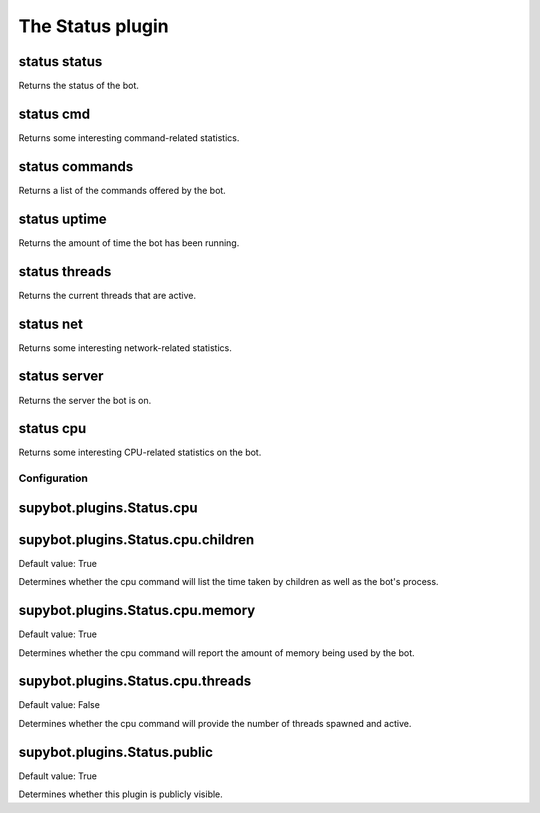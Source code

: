 
.. _plugin-status:

The Status plugin
=================

.. _command-status-status:

status status
^^^^^^^^^^^^^

Returns the status of the bot.

.. _command-status-cmd:

status cmd
^^^^^^^^^^

Returns some interesting command-related statistics.

.. _command-status-commands:

status commands
^^^^^^^^^^^^^^^

Returns a list of the commands offered by the bot.

.. _command-status-uptime:

status uptime
^^^^^^^^^^^^^

Returns the amount of time the bot has been running.

.. _command-status-threads:

status threads
^^^^^^^^^^^^^^

Returns the current threads that are active.

.. _command-status-net:

status net
^^^^^^^^^^

Returns some interesting network-related statistics.

.. _command-status-server:

status server
^^^^^^^^^^^^^

Returns the server the bot is on.

.. _command-status-cpu:

status cpu
^^^^^^^^^^

Returns some interesting CPU-related statistics on the bot.



.. _plugin-status-config:

Configuration
-------------

.. _supybot.plugins.Status.cpu:

supybot.plugins.Status.cpu
^^^^^^^^^^^^^^^^^^^^^^^^^^





.. _supybot.plugins.Status.cpu.children:

supybot.plugins.Status.cpu.children
^^^^^^^^^^^^^^^^^^^^^^^^^^^^^^^^^^^

Default value: True

Determines whether the cpu command will list the time taken by children as well as the bot's process.

.. _supybot.plugins.Status.cpu.memory:

supybot.plugins.Status.cpu.memory
^^^^^^^^^^^^^^^^^^^^^^^^^^^^^^^^^

Default value: True

Determines whether the cpu command will report the amount of memory being used by the bot.

.. _supybot.plugins.Status.cpu.threads:

supybot.plugins.Status.cpu.threads
^^^^^^^^^^^^^^^^^^^^^^^^^^^^^^^^^^

Default value: False

Determines whether the cpu command will provide the number of threads spawned and active.

.. _supybot.plugins.Status.public:

supybot.plugins.Status.public
^^^^^^^^^^^^^^^^^^^^^^^^^^^^^

Default value: True

Determines whether this plugin is publicly visible.

